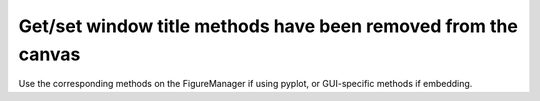 Get/set window title methods have been removed from the canvas
~~~~~~~~~~~~~~~~~~~~~~~~~~~~~~~~~~~~~~~~~~~~~~~~~~~~~~~~~~~~~~

Use the corresponding methods on the FigureManager if using pyplot,
or GUI-specific methods if embedding.
